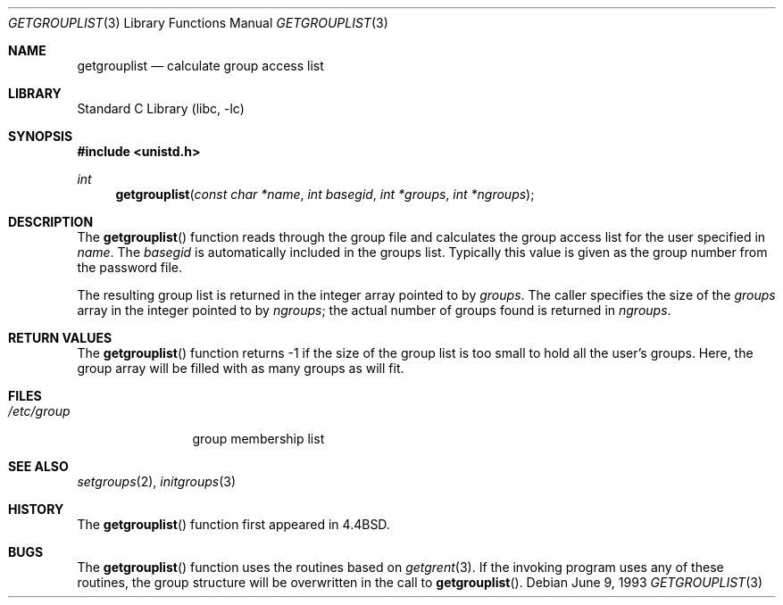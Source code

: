 .\" Copyright (c) 1991, 1993
.\"	The Regents of the University of California.  All rights reserved.
.\"
.\" Redistribution and use in source and binary forms, with or without
.\" modification, are permitted provided that the following conditions
.\" are met:
.\" 1. Redistributions of source code must retain the above copyright
.\"    notice, this list of conditions and the following disclaimer.
.\" 2. Redistributions in binary form must reproduce the above copyright
.\"    notice, this list of conditions and the following disclaimer in the
.\"    documentation and/or other materials provided with the distribution.
.\" 3. All advertising materials mentioning features or use of this software
.\"    must display the following acknowledgement:
.\"	This product includes software developed by the University of
.\"	California, Berkeley and its contributors.
.\" 4. Neither the name of the University nor the names of its contributors
.\"    may be used to endorse or promote products derived from this software
.\"    without specific prior written permission.
.\"
.\" THIS SOFTWARE IS PROVIDED BY THE REGENTS AND CONTRIBUTORS ``AS IS'' AND
.\" ANY EXPRESS OR IMPLIED WARRANTIES, INCLUDING, BUT NOT LIMITED TO, THE
.\" IMPLIED WARRANTIES OF MERCHANTABILITY AND FITNESS FOR A PARTICULAR PURPOSE
.\" ARE DISCLAIMED.  IN NO EVENT SHALL THE REGENTS OR CONTRIBUTORS BE LIABLE
.\" FOR ANY DIRECT, INDIRECT, INCIDENTAL, SPECIAL, EXEMPLARY, OR CONSEQUENTIAL
.\" DAMAGES (INCLUDING, BUT NOT LIMITED TO, PROCUREMENT OF SUBSTITUTE GOODS
.\" OR SERVICES; LOSS OF USE, DATA, OR PROFITS; OR BUSINESS INTERRUPTION)
.\" HOWEVER CAUSED AND ON ANY THEORY OF LIABILITY, WHETHER IN CONTRACT, STRICT
.\" LIABILITY, OR TORT (INCLUDING NEGLIGENCE OR OTHERWISE) ARISING IN ANY WAY
.\" OUT OF THE USE OF THIS SOFTWARE, EVEN IF ADVISED OF THE POSSIBILITY OF
.\" SUCH DAMAGE.
.\"
.\"     @(#)getgrouplist.3	8.1 (Berkeley) 6/9/93
.\" $FreeBSD: src/lib/libc/gen/getgrouplist.3,v 1.7 2001/10/01 16:08:51 ru Exp $
.\"
.Dd June 9, 1993
.Dt GETGROUPLIST 3
.Os
.Sh NAME
.Nm getgrouplist
.Nd calculate group access list
.Sh LIBRARY
.Lb libc
.Sh SYNOPSIS
.In unistd.h
.Ft int
.Fn getgrouplist "const char *name" "int basegid" "int *groups" "int *ngroups"
.Sh DESCRIPTION
The
.Fn getgrouplist
function reads through the group file and calculates
the group access list for the user specified in
.Fa name .
The
.Fa basegid
is automatically included in the groups list.
Typically this value is given as
the group number from the password file.
.Pp
The resulting group list is returned in the integer array pointed to by
.Fa groups .
The caller specifies the size of the
.Fa groups
array in the integer pointed to by
.Fa ngroups ;
the actual number of groups found is returned in
.Fa ngroups .
.Sh RETURN VALUES
The
.Fn getgrouplist
function
returns \-1 if the size of the group list is too small to
hold all the user's groups.
Here, the group array will be filled with as many groups as will fit.
.Sh FILES
.Bl -tag -width /etc/group -compact
.It Pa /etc/group
group membership list
.El
.Sh SEE ALSO
.Xr setgroups 2 ,
.Xr initgroups 3
.Sh HISTORY
The
.Fn getgrouplist
function first appeared in
.Bx 4.4 .
.Sh BUGS
The
.Fn getgrouplist
function
uses the routines based on
.Xr getgrent 3 .
If the invoking program uses any of these routines,
the group structure will
be overwritten in the call to
.Fn getgrouplist .
